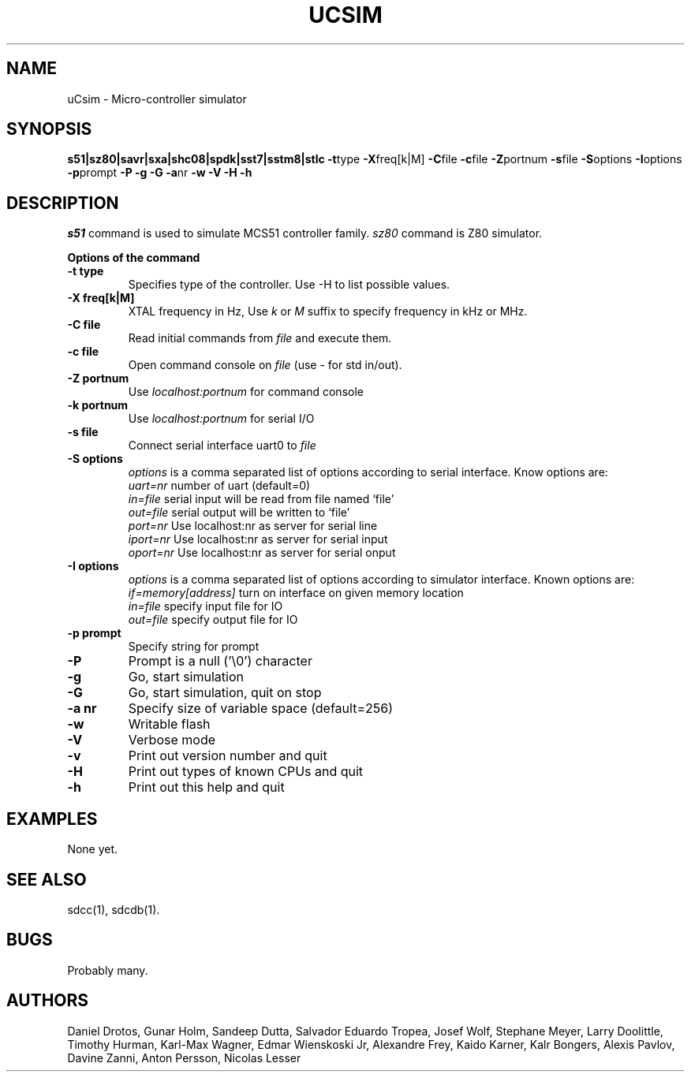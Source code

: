 .TH UCSIM 1
.SH NAME
uCsim \- Micro\-controller simulator
.SH SYNOPSIS
.B s51|sz80|savr|sxa|shc08|spdk|sst7|sstm8|stlc
.BR \-t type
.BR \-X freq[k|M]
.BR \-C file
.BR \-c file
.BR \-Z portnum
.BR \-s file
.BR \-S options
.BR \-I options
.BR \-p prompt
.BR \-P
.BR \-g
.BR \-G
.BR \-a nr
.BR \-w
.BR \-V
.BR \-H
.BR \-h
.SH DESCRIPTION
.I s51
command is used to simulate MCS51 controller family.
.I sz80
command is Z80 simulator.
.PP
.B Options of the command
.TP
.B \-t type
Specifies type of the controller. Use \-H to list possible values.
.PP
.TP
.B \-X freq[k|M]
XTAL frequency in Hz, Use
.I k
or
.I M
suffix to specify frequency in kHz or MHz.
.PP
.TP
.B \-C file
Read initial commands from
.I file
and execute them.
.PP
.TP
.B \-c file
Open command console on
.I file
(use \- for std in/out).
.PP
.TP
.B \-Z portnum
Use
.I localhost:portnum
for command console
.PP
.TP
.B \-k portnum
Use
.I localhost:portnum
for serial I/O
.PP
.TP
.B \-s file
Connect serial interface uart0 to
.I file
.PP
.TP
.B \-S options
.I options
is a comma separated list of options according to serial interface. Know options are:
.br
.I uart=nr
number of uart (default=0)
.br
.I in=file
serial input will be read from file named `file'
.br
.I out=file
serial output will be written to `file'
.br
.I port=nr
Use localhost:nr as server for serial line
.br
.I iport=nr
Use localhost:nr as server for serial input
.br
.I oport=nr
Use localhost:nr as server for serial onput
.PP
.TP
.B \-I options
.I options
is a comma separated list of options according to simulator interface. Known options are:
.br
.I if=memory[address]
turn on interface on given memory location
.br
.I in=file
specify input file for IO
.br
.I out=file
specify output file for IO
.PP
.TP
.B \-p prompt
Specify string for prompt
.PP
.TP
.B \-P
Prompt is a null ('\\0') character
.PP
.TP
.B \-g
Go, start simulation
.PP
.TP
.B \-G
Go, start simulation, quit on stop
.PP
.TP
.B \-a nr
Specify size of variable space (default=256)
.PP
.TP
.B \-w
Writable flash
.PP
.TP
.B \-V
Verbose mode
.PP
.TP
.B \-v
Print out version number and quit
.PP
.TP
.B \-H
Print out types of known CPUs and quit
.PP
.TP
.B \-h
Print out this help and quit
.SH EXAMPLES
None yet.
.SH "SEE ALSO"
sdcc(1), sdcdb(1).
.SH BUGS
Probably many.
.SH AUTHORS
Daniel Drotos,
Gunar Holm,
Sandeep Dutta,
Salvador Eduardo Tropea,
Josef Wolf,
Stephane Meyer,
Larry Doolittle,
Timothy Hurman,
Karl-Max Wagner,
Edmar Wienskoski Jr,
Alexandre Frey,
Kaido Karner,
Kalr Bongers,
Alexis Pavlov,
Davine Zanni,
Anton Persson,
Nicolas Lesser
